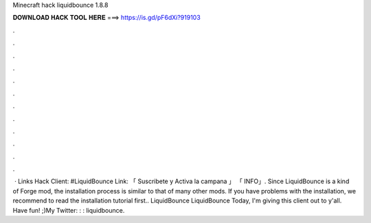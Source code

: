 Minecraft hack liquidbounce 1.8.8

𝐃𝐎𝐖𝐍𝐋𝐎𝐀𝐃 𝐇𝐀𝐂𝐊 𝐓𝐎𝐎𝐋 𝐇𝐄𝐑𝐄 ===> https://is.gd/pF6dXi?919103

.

.

.

.

.

.

.

.

.

.

.

.

 · Links Hack Client: #LiquidBounce Link: 「 Suscribete y Activa la campana 」 「 INFO」. Since LiquidBounce is a kind of Forge mod, the installation process is similar to that of many other mods. If you have problems with the installation, we recommend to read the installation tutorial first.. LiquidBounce LiquidBounce  Today, I'm giving this client out to y'all. Have fun! ;)My Twitter: : : liquidbounce.